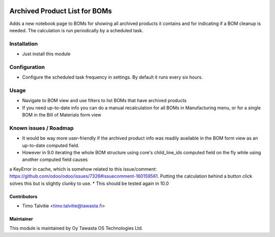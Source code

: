 .. image:: https://img.shields.io/badge/licence-AGPL--3-blue.svg
   :target: http://www.gnu.org/licenses/agpl-3.0-standalone.html
   :alt: License: AGPL-3

==============================
Archived Product List for BOMs
==============================

Adds a new notebook page to BOMs for showing all archived products it contains and for indicating if a BOM cleanup is needed. The calculation is run periodically by a scheduled task.

Installation
============
* Just install this module

Configuration
=============
* Configure the scheduled task frequency in settings. By default it runs every six hours.

Usage
=====
* Navigate to BOM view and use filters to list BOMs that have archived products
* If you need up-to-date info you can do a manual recalculation for all BOMs in Manufacturing menu, or for a single BOM in the Bill of Materials form view 

Known issues / Roadmap
======================
* It would be way more user-friendly if the archived product info was readily available in the BOM form view as an up-to-date computed field. 
* However in 9.0 iterating the whole BOM structure using core's child_line_ids computed field on the fly while using another computed field causes 
a KeyError in cache, which is somehow related to this issue/comment: https://github.com/odoo/odoo/issues/7326#issuecomment-160159561.
Putting the calculation behind a button click solves this but is slightly clunky to use.
* This should be tested again in 10.0

Contributors
------------
* Timo Talvitie <timo.talvitie@tawasta.fi>

Maintainer
----------

.. image:: http://tawasta.fi/templates/tawastrap/images/logo.png
   :alt: Oy Tawasta OS Technologies Ltd.
   :target: http://tawasta.fi/

This module is maintained by Oy Tawasta OS Technologies Ltd.